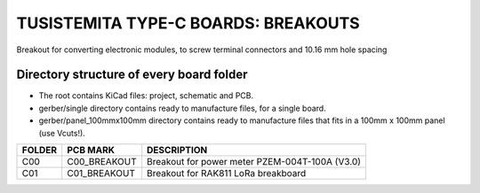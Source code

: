 =======================================================================================================================================
TUSISTEMITA TYPE-C BOARDS: BREAKOUTS
=======================================================================================================================================

Breakout for converting electronic modules, to screw terminal connectors and 10.16 mm hole spacing

Directory structure of every board folder
--------------------------------------------------------------------------
* The root contains KiCad files: project, schematic and PCB.
* gerber/single directory contains ready to manufacture files, for a single board.
* gerber/panel_100mmx100mm directory contains ready to manufacture files that fits in a 100mm x 100mm panel (use Vcuts!).

========  ===============  ============== 
FOLDER    PCB MARK         DESCRIPTION
========  ===============  ============== 
C00       C00_BREAKOUT     Breakout for power meter PZEM-004T-100A (V3.0)
C01       C01_BREAKOUT     Breakout for RAK811 LoRa breakboard
========  ===============  ============== 


